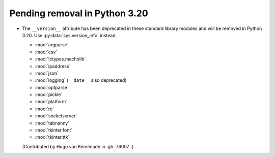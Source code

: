 Pending removal in Python 3.20
------------------------------

* The ``__version__`` attribute has been deprecated in these standard library
  modules and will be removed in Python 3.20.
  Use :py:data:`sys.version_info` instead.

  - :mod:`argparse`
  - :mod:`csv`
  - :mod:`!ctypes.macholib`
  - :mod:`ipaddress`
  - :mod:`json`
  - :mod:`logging` (``__date__`` also deprecated)
  - :mod:`optparse`
  - :mod:`pickle`
  - :mod:`platform`
  - :mod:`re`
  - :mod:`socketserver`
  - :mod:`tabnanny`
  - :mod:`tkinter.font`
  - :mod:`tkinter.ttk`

  (Contributed by Hugo van Kemenade in :gh:`76007`.)
